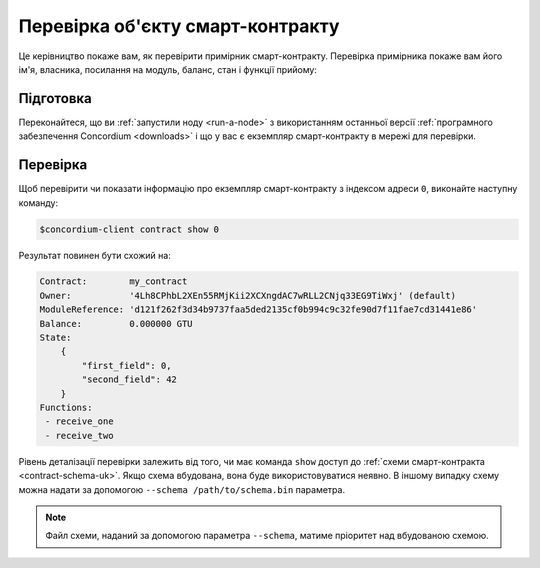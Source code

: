 .. _inspect-instance-uk:

=================================
Перевірка об'єкту смарт-контракту
=================================

Це керівництво покаже вам, як перевірити примірник смарт-контракту.
Перевірка примірника покаже вам його ім'я, власника, посилання на модуль, баланс, стан і функції прийому:

Підготовка
==========

Переконайтеся, що ви :ref:`запустили ноду <run-a-node>` з використанням останньої версії :ref:`програмного забезпечення Concordium <downloads>` і що у вас є екземпляр смарт-контракту в мережі для перевірки.

.. seealso::
   Щоб дізнатися, як розгорнути модуль смарт-контракту дивіться :ref:`deploy-module-uk`.
   Як створити об'єкт смарт-контракта :ref:`initialize-contract-uk`.

Перевірка
=========

Щоб перевірити чи показати інформацію про екземпляр смарт-контракту з індексом адреси ``0``, виконайте наступну команду:

.. code-block:: console

   $concordium-client contract show 0

Результат повинен бути схожий на:

.. code-block:: console

   Contract:        my_contract
   Owner:           '4Lh8CPhbL2XEn55RMjKii2XCXngdAC7wRLL2CNjq33EG9TiWxj' (default)
   ModuleReference: 'd121f262f3d34b9737faa5ded2135cf0b994c9c32fe90d7f11fae7cd31441e86'
   Balance:         0.000000 GTU
   State:
       {
           "first_field": 0,
           "second_field": 42
       }
   Functions:
    - receive_one
    - receive_two

.. seealso::

   Для отримання додаткової інформації про адреси об'єкту контракту, дивіться :ref:`references-on-chain`.

Рівень деталізації перевірки залежить від того, чи має команда ``show`` доступ до :ref:`схеми смарт-контракта <contract-schema-uk>`.
Якщо схема вбудована, вона буде використовуватися неявно. В іншому випадку схему можна надати за допомогою ``--schema /path/to/schema.bin`` параметра.

.. note::

   Файл схеми, наданий за допомогою параметра ``--schema``, матиме пріоритет над вбудованою схемою.

.. seealso::

   :ref:`Дізнайтеся більше про те, чому і як використовувати схеми смарт-контрактів <contract-schema-uk>`.
